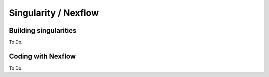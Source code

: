 
Singularity / Nexflow
=====================


Building singularities
########################

To Do.

Coding with Nexflow
####################

To Do.